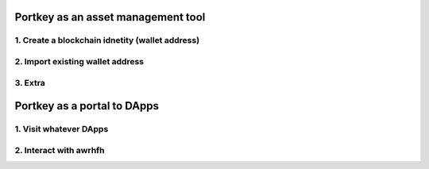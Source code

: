 Portkey as an asset management tool
=====

1. Create a blockchain idnetity (wallet address)
-----

2. Import existing wallet address
-----

3. Extra
-----

Portkey as a portal to DApps
======

1. Visit whatever DApps
----

2. Interact with awrhfh
-----
